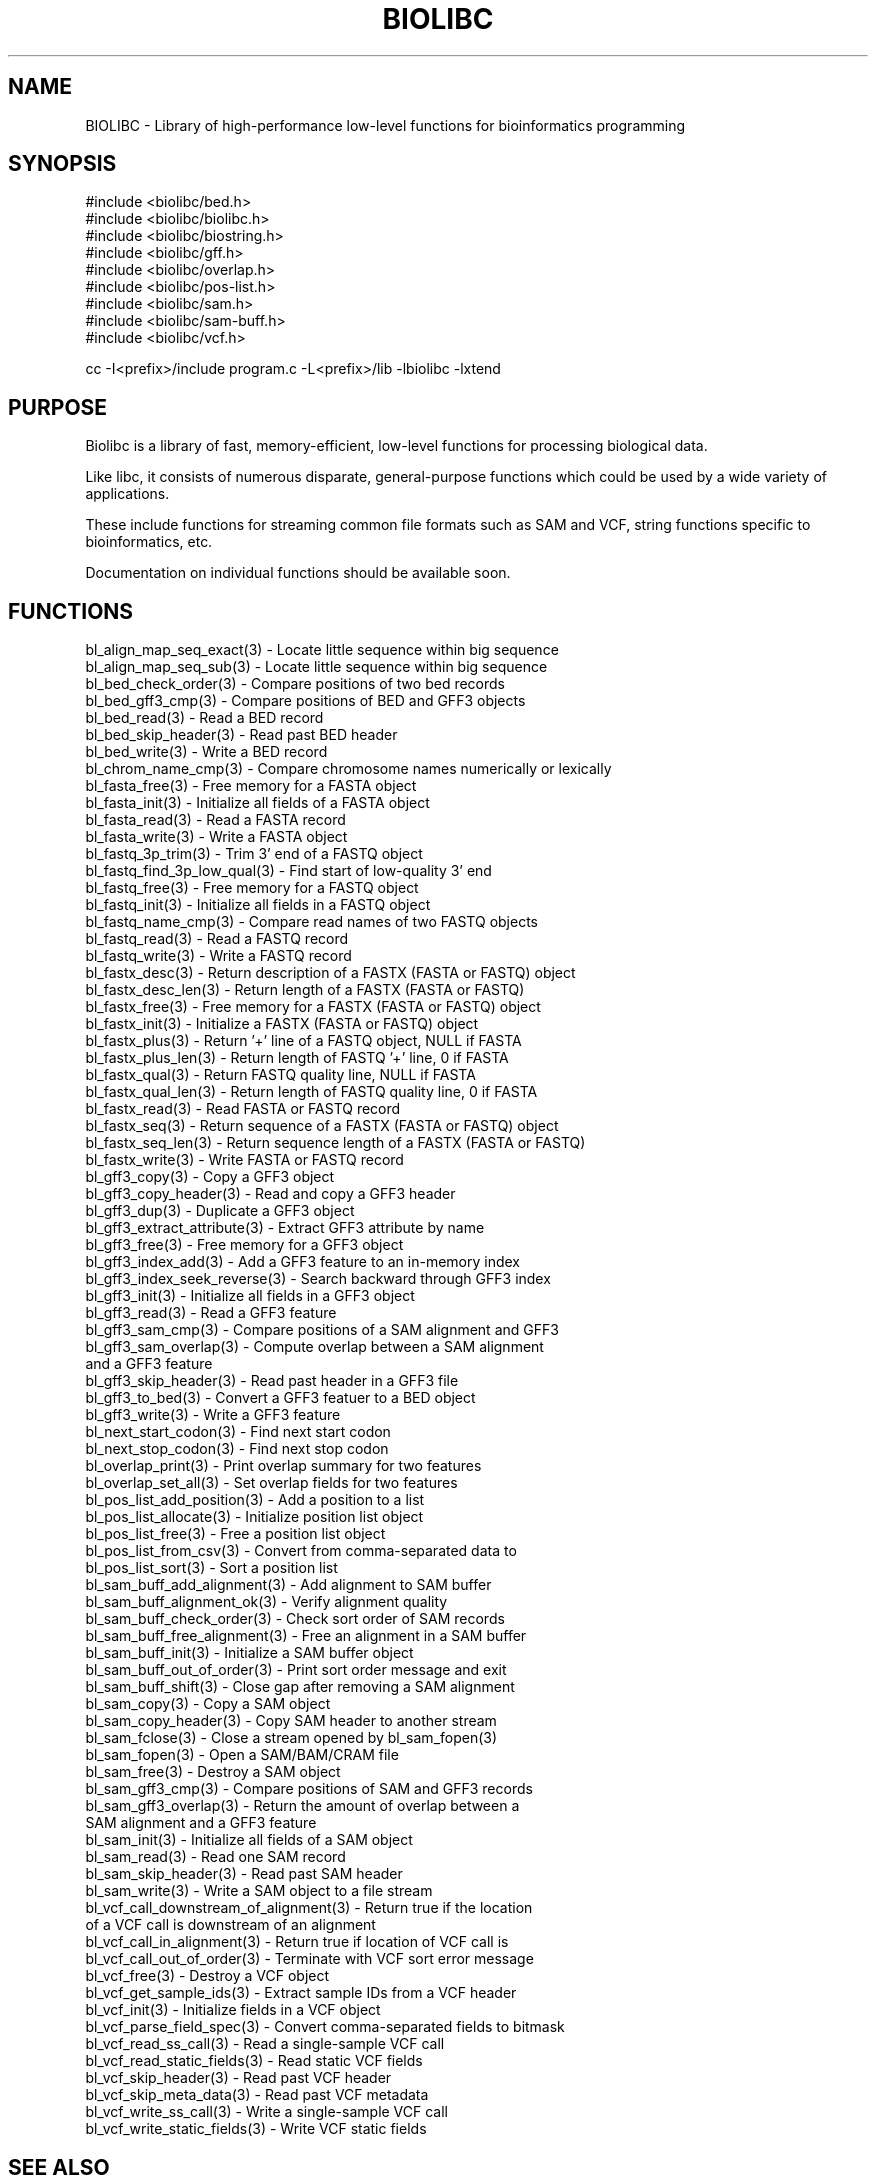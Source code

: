 .TH BIOLIBC 3
.SH NAME
.PP

BIOLIBC \- Library of high-performance low-level functions for
bioinformatics programming

.SH SYNOPSIS
.PP
.nf 
.na
#include <biolibc/bed.h>
#include <biolibc/biolibc.h>
#include <biolibc/biostring.h>
#include <biolibc/gff.h>
#include <biolibc/overlap.h>
#include <biolibc/pos-list.h>
#include <biolibc/sam.h>
#include <biolibc/sam-buff.h>
#include <biolibc/vcf.h>

cc -I<prefix>/include program.c -L<prefix>/lib -lbiolibc -lxtend
.ad
.fi

.SH "PURPOSE"

Biolibc is a library of fast, memory-efficient, low-level functions for
processing biological data.

Like libc, it consists of numerous disparate, general-purpose functions
which could be used by a wide variety of applications.

These include functions for streaming common file formats such as SAM and
VCF, string functions specific to bioinformatics, etc.

Documentation on individual functions should be available soon.

.SH "FUNCTIONS"

.nf
.na
bl_align_map_seq_exact(3) - Locate little sequence within big sequence
bl_align_map_seq_sub(3) - Locate little sequence within big sequence
bl_bed_check_order(3) - Compare positions of two bed records
bl_bed_gff3_cmp(3) - Compare positions of BED and GFF3 objects
bl_bed_read(3) - Read a BED record
bl_bed_skip_header(3) - Read past BED header
bl_bed_write(3) - Write a BED record
bl_chrom_name_cmp(3) - Compare chromosome names numerically or lexically
bl_fasta_free(3) - Free memory for a FASTA object
bl_fasta_init(3) - Initialize all fields of a FASTA object
bl_fasta_read(3) - Read a FASTA record
bl_fasta_write(3) - Write a FASTA object
bl_fastq_3p_trim(3) - Trim 3' end of a FASTQ object
bl_fastq_find_3p_low_qual(3) - Find start of low-quality 3' end
bl_fastq_free(3) - Free memory for a FASTQ object
bl_fastq_init(3) - Initialize all fields in a FASTQ object
bl_fastq_name_cmp(3) - Compare read names of two FASTQ objects
bl_fastq_read(3) - Read a FASTQ record
bl_fastq_write(3) - Write a FASTQ record
bl_fastx_desc(3) - Return  description of a FASTX (FASTA or FASTQ) object
bl_fastx_desc_len(3) - Return length of a FASTX (FASTA or FASTQ)
bl_fastx_free(3) - Free memory for a FASTX (FASTA or FASTQ) object
bl_fastx_init(3) - Initialize a FASTX (FASTA or FASTQ) object
bl_fastx_plus(3) - Return '+' line of a FASTQ object, NULL if FASTA
bl_fastx_plus_len(3) - Return length of FASTQ '+' line, 0 if FASTA
bl_fastx_qual(3) - Return FASTQ quality line, NULL if FASTA
bl_fastx_qual_len(3) - Return length of FASTQ quality line, 0 if FASTA
bl_fastx_read(3) - Read FASTA or FASTQ record
bl_fastx_seq(3) - Return sequence of a FASTX (FASTA or FASTQ) object
bl_fastx_seq_len(3) - Return sequence length of a FASTX (FASTA or FASTQ)
bl_fastx_write(3) - Write FASTA or FASTQ record
bl_gff3_copy(3) - Copy a GFF3 object
bl_gff3_copy_header(3) - Read and copy a GFF3 header
bl_gff3_dup(3) - Duplicate a GFF3 object
bl_gff3_extract_attribute(3) - Extract GFF3 attribute by name
bl_gff3_free(3) - Free memory for a GFF3 object
bl_gff3_index_add(3) - Add a GFF3 feature to an in-memory index
bl_gff3_index_seek_reverse(3) - Search backward through GFF3 index
bl_gff3_init(3) - Initialize all fields in a GFF3 object
bl_gff3_read(3) - Read a GFF3 feature
bl_gff3_sam_cmp(3) - Compare positions of a SAM alignment and GFF3
bl_gff3_sam_overlap(3) - Compute overlap between a SAM alignment
and a GFF3 feature
bl_gff3_skip_header(3) - Read past header in a GFF3 file
bl_gff3_to_bed(3) - Convert a GFF3 featuer to a BED object
bl_gff3_write(3) - Write a GFF3 feature
bl_next_start_codon(3) - Find next start codon
bl_next_stop_codon(3) - Find next stop codon
bl_overlap_print(3) - Print overlap summary for two features
bl_overlap_set_all(3) - Set overlap fields for two features
bl_pos_list_add_position(3) - Add a position to a list
bl_pos_list_allocate(3) - Initialize position list object
bl_pos_list_free(3) - Free a position list object
bl_pos_list_from_csv(3) - Convert from comma-separated data to
bl_pos_list_sort(3) - Sort a position list
bl_sam_buff_add_alignment(3) - Add alignment to SAM buffer
bl_sam_buff_alignment_ok(3) - Verify alignment quality
bl_sam_buff_check_order(3) - Check sort order of SAM records
bl_sam_buff_free_alignment(3) - Free an alignment in a SAM buffer
bl_sam_buff_init(3) - Initialize a SAM buffer object
bl_sam_buff_out_of_order(3) - Print sort order message and exit
bl_sam_buff_shift(3) - Close gap after removing a SAM alignment
bl_sam_copy(3) - Copy a SAM object
bl_sam_copy_header(3) - Copy SAM header to another stream
bl_sam_fclose(3) - Close a stream opened by bl_sam_fopen(3)
bl_sam_fopen(3) - Open a SAM/BAM/CRAM file
bl_sam_free(3) - Destroy a SAM object
bl_sam_gff3_cmp(3) - Compare positions of SAM and GFF3 records
bl_sam_gff3_overlap(3) - Return the amount of overlap between a
SAM alignment and a GFF3 feature
bl_sam_init(3) - Initialize all fields of a SAM object
bl_sam_read(3) - Read one SAM record
bl_sam_skip_header(3) - Read past SAM header
bl_sam_write(3) - Write a SAM object to a file stream
bl_vcf_call_downstream_of_alignment(3) - Return true if the location
of a VCF call is downstream of an alignment
bl_vcf_call_in_alignment(3) - Return true if location of VCF call is
bl_vcf_call_out_of_order(3) - Terminate with VCF sort error message
bl_vcf_free(3) - Destroy a VCF object
bl_vcf_get_sample_ids(3) - Extract sample IDs from a VCF header
bl_vcf_init(3) - Initialize fields in a VCF object
bl_vcf_parse_field_spec(3) - Convert comma-separated fields to bitmask
bl_vcf_read_ss_call(3) - Read a single-sample VCF call
bl_vcf_read_static_fields(3) - Read static VCF fields
bl_vcf_skip_header(3) - Read past VCF header
bl_vcf_skip_meta_data(3) - Read past VCF metadata
bl_vcf_write_ss_call(3) - Write a single-sample VCF call
bl_vcf_write_static_fields(3) - Write VCF static fields
.ad
.fi

.SH "SEE ALSO"
vcf-split, ad2vcf, vcf2hap, peak-classifier

.SH BUGS
Please report bugs to the author and send patches in unified diff format.
(man diff for more information)

.SH AUTHOR
.nf
.na
J. Bacon
